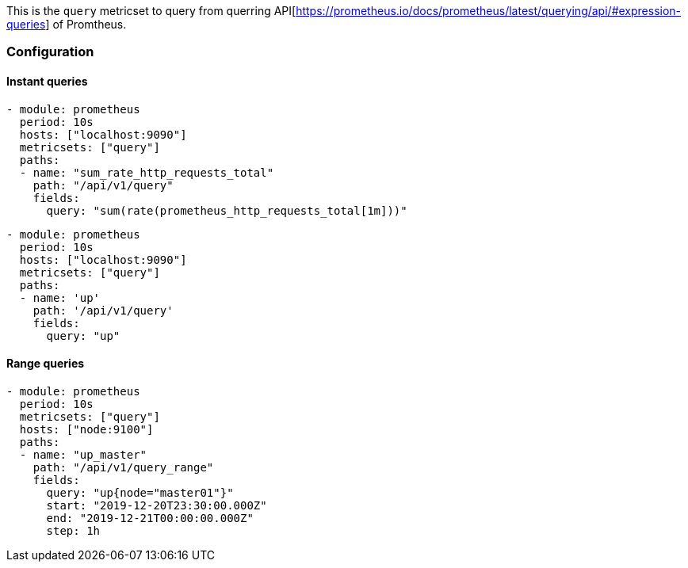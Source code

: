 This is the `query` metricset to query from querring API[https://prometheus.io/docs/prometheus/latest/querying/api/#expression-queries] of Promtheus.


[float]
=== Configuration

[float]
==== Instant queries

[source,yaml]
-------------------------------------------------------------------------------------
- module: prometheus
  period: 10s
  hosts: ["localhost:9090"]
  metricsets: ["query"]
  paths:
  - name: "sum_rate_http_requests_total"
    path: "/api/v1/query"
    fields:
      query: "sum(rate(prometheus_http_requests_total[1m]))"
-------------------------------------------------------------------------------------

[source,yaml]
-------------------------------------------------------------------------------------
- module: prometheus
  period: 10s
  hosts: ["localhost:9090"]
  metricsets: ["query"]
  paths:
  - name: 'up'
    path: '/api/v1/query'
    fields:
      query: "up"
-------------------------------------------------------------------------------------


[float]
==== Range queries

[source,yaml]
-------------------------------------------------------------------------------------
- module: prometheus
  period: 10s
  metricsets: ["query"]
  hosts: ["node:9100"]
  paths:
  - name: "up_master"
    path: "/api/v1/query_range"
    fields:
      query: "up{node="master01"}"
      start: "2019-12-20T23:30:00.000Z"
      end: "2019-12-21T00:00:00.000Z"
      step: 1h
-------------------------------------------------------------------------------------
